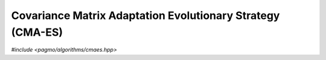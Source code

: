 Covariance Matrix Adaptation Evolutionary Strategy (CMA-ES)
===========================================================

*#include <pagmo/algorithms/cmaes.hpp>*

.. doxygenclass:: pagmo::cmaes
   :members:
